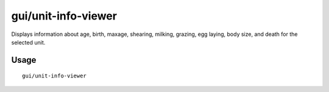 gui/unit-info-viewer
====================

.. dfhack-tool::
    :summary: Display detailed information about a unit.
    :tags: unavailable

Displays information about age, birth, maxage, shearing, milking, grazing, egg
laying, body size, and death for the selected unit.

Usage
-----

::

    gui/unit-info-viewer
